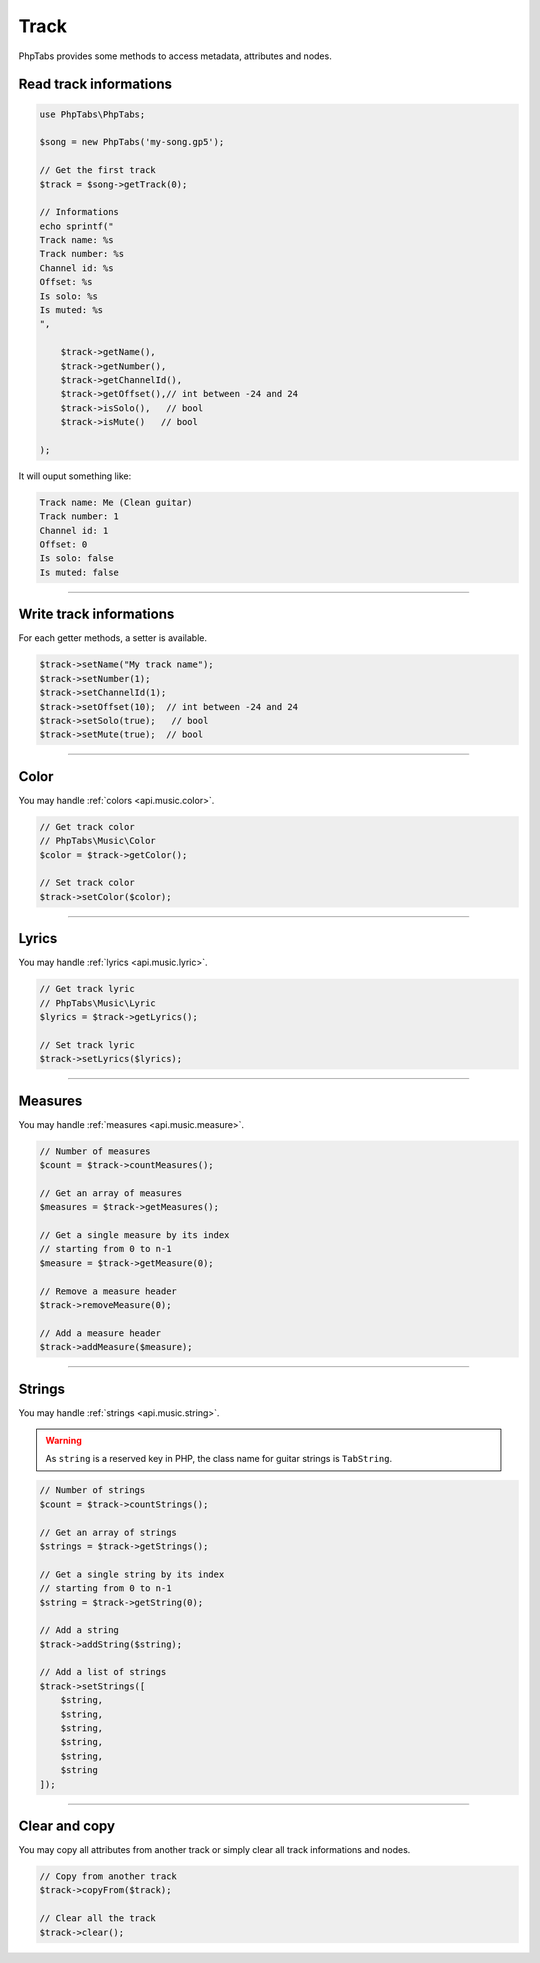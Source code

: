 .. _api.music.track:

=====
Track
=====

PhpTabs provides some methods to access metadata, attributes and nodes.


Read track informations
=======================

.. code-block:: php

    use PhpTabs\PhpTabs;

    $song = new PhpTabs('my-song.gp5');

    // Get the first track
    $track = $song->getTrack(0);

    // Informations
    echo sprintf("
    Track name: %s
    Track number: %s
    Channel id: %s
    Offset: %s
    Is solo: %s
    Is muted: %s
    ",

        $track->getName(),
        $track->getNumber(),
        $track->getChannelId(),
        $track->getOffset(),// int between -24 and 24
        $track->isSolo(),   // bool
        $track->isMute()   // bool
        
    );

It will ouput something like:

.. code-block:: console

    Track name: Me (Clean guitar)
    Track number: 1
    Channel id: 1
    Offset: 0
    Is solo: false
    Is muted: false

------------------------------------------------------------------------

Write track informations
========================

For each getter methods, a setter is available.

.. code-block:: php

    $track->setName("My track name");
    $track->setNumber(1);
    $track->setChannelId(1);
    $track->setOffset(10);  // int between -24 and 24
    $track->setSolo(true);   // bool
    $track->setMute(true);  // bool


------------------------------------------------------------------------

Color
=====

You may handle :ref:`colors <api.music.color>`.

.. code-block:: php

    // Get track color
    // PhpTabs\Music\Color
    $color = $track->getColor();

    // Set track color
    $track->setColor($color);


------------------------------------------------------------------------

Lyrics
======

You may handle :ref:`lyrics <api.music.lyric>`.

.. code-block:: php

    // Get track lyric
    // PhpTabs\Music\Lyric
    $lyrics = $track->getLyrics();

    // Set track lyric
    $track->setLyrics($lyrics);

------------------------------------------------------------------------

Measures
========

You may handle :ref:`measures <api.music.measure>`.

.. code-block:: php

    // Number of measures
    $count = $track->countMeasures();

    // Get an array of measures
    $measures = $track->getMeasures();

    // Get a single measure by its index
    // starting from 0 to n-1
    $measure = $track->getMeasure(0);

    // Remove a measure header
    $track->removeMeasure(0);

    // Add a measure header
    $track->addMeasure($measure);

------------------------------------------------------------------------

Strings
=======

You may handle :ref:`strings <api.music.string>`.

.. warning::

    As ``string`` is a reserved key in PHP, the class name for guitar
    strings is ``TabString``.


.. code-block:: php

    // Number of strings
    $count = $track->countStrings();

    // Get an array of strings
    $strings = $track->getStrings();

    // Get a single string by its index
    // starting from 0 to n-1
    $string = $track->getString(0);

    // Add a string
    $track->addString($string);

    // Add a list of strings
    $track->setStrings([
        $string,
        $string,
        $string,
        $string,
        $string,
        $string
    ]);


------------------------------------------------------------------------

Clear and copy
==============

You may copy all attributes from another track or simply
clear all track informations and nodes.


.. code-block:: php

    // Copy from another track
    $track->copyFrom($track);

    // Clear all the track
    $track->clear();

